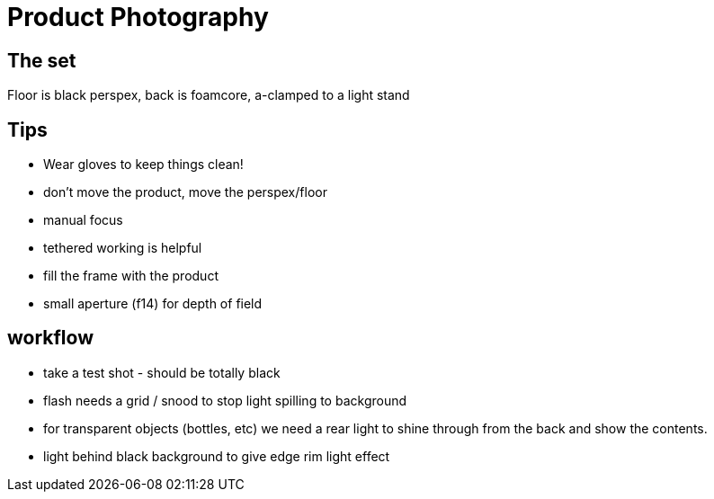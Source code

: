= Product Photography

== The set
Floor is black perspex, back is foamcore, a-clamped to a light stand

== Tips
* Wear gloves to keep things clean!
* don't move the product, move the perspex/floor
* manual focus
* tethered working is helpful
* fill the frame with the product
* small aperture (f14) for depth of field

== workflow
* take a test shot - should be totally black
* flash needs a grid / snood to stop light spilling to background
* for transparent objects (bottles, etc) we need a rear light to shine through from the back and show the contents.
* light behind black background to give edge rim light effect


